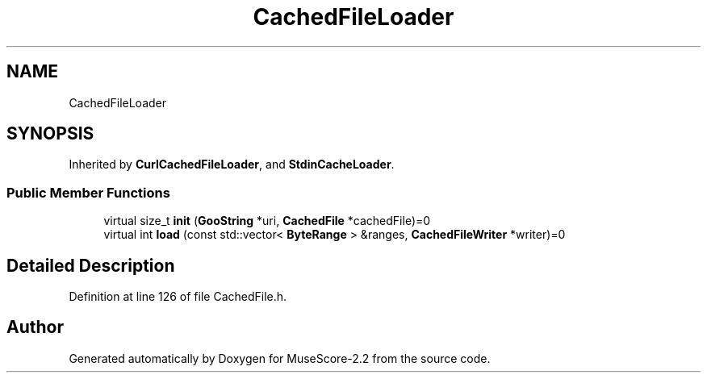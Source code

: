 .TH "CachedFileLoader" 3 "Mon Jun 5 2017" "MuseScore-2.2" \" -*- nroff -*-
.ad l
.nh
.SH NAME
CachedFileLoader
.SH SYNOPSIS
.br
.PP
.PP
Inherited by \fBCurlCachedFileLoader\fP, and \fBStdinCacheLoader\fP\&.
.SS "Public Member Functions"

.in +1c
.ti -1c
.RI "virtual size_t \fBinit\fP (\fBGooString\fP *uri, \fBCachedFile\fP *cachedFile)=0"
.br
.ti -1c
.RI "virtual int \fBload\fP (const std::vector< \fBByteRange\fP > &ranges, \fBCachedFileWriter\fP *writer)=0"
.br
.in -1c
.SH "Detailed Description"
.PP 
Definition at line 126 of file CachedFile\&.h\&.

.SH "Author"
.PP 
Generated automatically by Doxygen for MuseScore-2\&.2 from the source code\&.

